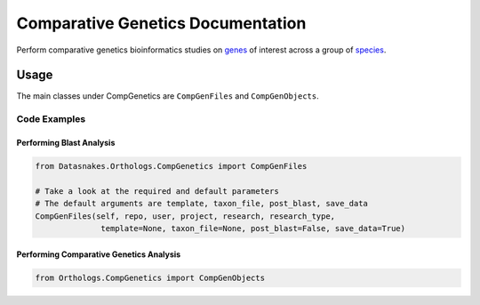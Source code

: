 Comparative Genetics Documentation
----------------------------------

Perform comparative genetics bioinformatics studies on
`genes <http://www.guidetopharmacology.org/targets.jsp>`__ of interest
across a group of
`species <ftp://ftp.ncbi.nlm.nih.gov/genomes/refseq/multiprocessing/>`__.

Usage
~~~~~~~~~~~~~~~~~~~~~~~~~~~~~~

The main classes under CompGenetics are ``CompGenFiles`` and
``CompGenObjects``.

Code Examples
^^^^^^^^^^^^^

Performing Blast Analysis
'''''''''''''''''''''''''

.. code:: python

    from Datasnakes.Orthologs.CompGenetics import CompGenFiles

    # Take a look at the required and default parameters
    # The default arguments are template, taxon_file, post_blast, save_data
    CompGenFiles(self, repo, user, project, research, research_type,
                  template=None, taxon_file=None, post_blast=False, save_data=True)

Performing Comparative Genetics Analysis
''''''''''''''''''''''''''''''''''''''''

.. code:: python

    from Orthologs.CompGenetics import CompGenObjects

